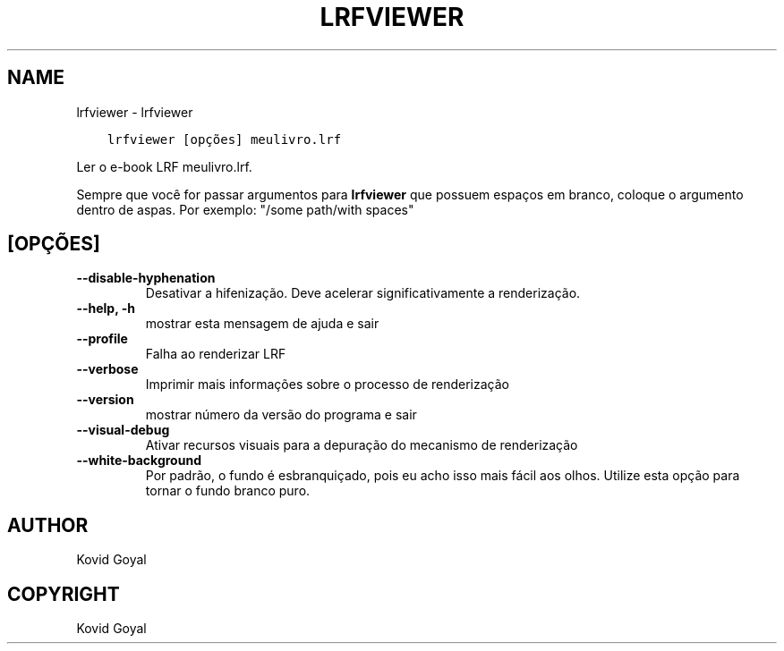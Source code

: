 .\" Man page generated from reStructuredText.
.
.
.nr rst2man-indent-level 0
.
.de1 rstReportMargin
\\$1 \\n[an-margin]
level \\n[rst2man-indent-level]
level margin: \\n[rst2man-indent\\n[rst2man-indent-level]]
-
\\n[rst2man-indent0]
\\n[rst2man-indent1]
\\n[rst2man-indent2]
..
.de1 INDENT
.\" .rstReportMargin pre:
. RS \\$1
. nr rst2man-indent\\n[rst2man-indent-level] \\n[an-margin]
. nr rst2man-indent-level +1
.\" .rstReportMargin post:
..
.de UNINDENT
. RE
.\" indent \\n[an-margin]
.\" old: \\n[rst2man-indent\\n[rst2man-indent-level]]
.nr rst2man-indent-level -1
.\" new: \\n[rst2man-indent\\n[rst2man-indent-level]]
.in \\n[rst2man-indent\\n[rst2man-indent-level]]u
..
.TH "LRFVIEWER" "1" "novembro 25, 2022" "6.9.0" "calibre"
.SH NAME
lrfviewer \- lrfviewer
.INDENT 0.0
.INDENT 3.5
.sp
.nf
.ft C
lrfviewer [opções] meulivro.lrf
.ft P
.fi
.UNINDENT
.UNINDENT
.sp
Ler o e\-book LRF meulivro.lrf.
.sp
Sempre que você for passar argumentos para \fBlrfviewer\fP que possuem espaços em branco, coloque o argumento dentro de aspas. Por exemplo: \(dq/some path/with spaces\(dq
.SH [OPÇÕES]
.INDENT 0.0
.TP
.B \-\-disable\-hyphenation
Desativar a hifenização. Deve acelerar significativamente a renderização.
.UNINDENT
.INDENT 0.0
.TP
.B \-\-help, \-h
mostrar esta mensagem de ajuda e sair
.UNINDENT
.INDENT 0.0
.TP
.B \-\-profile
Falha ao renderizar LRF
.UNINDENT
.INDENT 0.0
.TP
.B \-\-verbose
Imprimir mais informações sobre o processo de renderização
.UNINDENT
.INDENT 0.0
.TP
.B \-\-version
mostrar número da versão do programa e sair
.UNINDENT
.INDENT 0.0
.TP
.B \-\-visual\-debug
Ativar recursos visuais para a depuração do mecanismo de renderização
.UNINDENT
.INDENT 0.0
.TP
.B \-\-white\-background
Por padrão, o fundo é esbranquiçado, pois eu acho isso mais fácil aos olhos. Utilize esta opção para tornar o fundo branco puro.
.UNINDENT
.SH AUTHOR
Kovid Goyal
.SH COPYRIGHT
Kovid Goyal
.\" Generated by docutils manpage writer.
.
